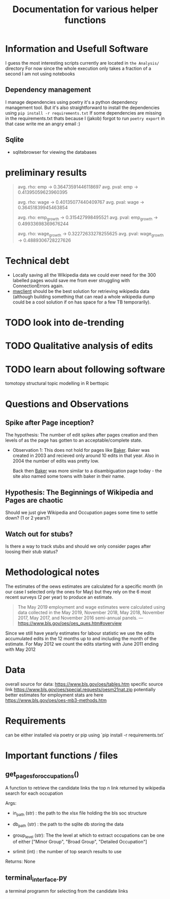 #+Title: Documentation for various helper functions
* Information and Usefull Software
I guess the most interesting scripts currently are located in =the Analysis/= directory
For now since the whole execution only takes a fraction of a second I am not using notebooks

** Dependency management
I manage dependencies using poetry it's a python dependency management tool. 
But it's also straightforward to install the dependencies using =pip install -r requirements.txt=
If some dependencies are missing in the requirements.txt thats because I (jakob) forgot to run =poetry export= in that case write me an angry email :)

** Sqlite
- sqlitebrowser
  for viewing the databases
 
* preliminary results


#+begin_quote
avg. rho: emp -> 0.36473591446118697
avg. pval: emp -> 0.41395059623960395


avg. rho: wage -> 0.40135077440409767
avg. pval: wage -> 0.36451839945463854

avg. rho: emp_growth -> 0.315427998495521
avg. pval: emp_growth -> 0.49933698369676244

avg. rho: wage_growth -> 0.32272633278255625
avg. pval: wage_growth -> 0.4889306728227626
#+end_quote

* Technical debt
- Locally saving all the Wikipedia data we could ever need for the 300 labelled pages would save me from ever struggling with ConnectionErrors again.
- [[https://mwclient.readthedocs.io/en/latest/user/page-ops.html][mwclient]] should be the best solution for retrieving wikipedia data (although building something that can read a whole wikipedia dump could be a cool solution if on has space for a few TB temporarily).


* TODO look into de-trending
* TODO Qualitative analysis of edits
* TODO learn about following software
tomotopy
structural topic modelling in R
berttopic

* Questions and Observations
** Spike after Page inception?
The hypothesis:
The number of edit spikes after pages creation and then levels of as the page has gotten to an acceptable/complete state.

- Observation 1:
  This does not hold for pages like [[https://en.wikipedia.org/wiki/Baker][Baker]]. Baker was created in 2003 and recieved only around 10 edits in that year. Also in 2004 the number of edits was pretty low.

  Back then [[https://en.wikipedia.org/wiki/Baker][Baker]] was more similar to a disambiguation page today - the site also named some towns with baker in their name.
  
** Hypothesis: The Beginnings of Wikipedia and Pages are chaotic
Should we just give Wikipedia and Occupation pages some time to settle down? (1 or 2 years?)

** Watch out for stubs?
Is there a way to track stubs and should we only consider pages after loosing their stub status?

* Methodological notes
The estimates of the oews estimates are calculated for a specific month (in our case I selected only the ones for May) but they rely on the 6 most recent surveys (2 per year) to produce an estimate.

#+begin_quote
The May 2019 employment and wage estimates were calculated using data collected in the May 2019, November 2018, May 2018, November 2017, May 2017, and November 2016 semi-annual panels. 
--- https://www.bls.gov/oes/oes_ques.htm#overview
#+end_quote

Since we still have yearly estimates for labour statistic we use the edits accumulated edits in the 12 months up to and including the month of the estimate.
For May 2012 we count the edits starting with June 2011 ending with May 2012
* Data 
overall source for data:
https://www.bls.gov/oes/tables.htm
specific source link https://www.bls.gov/oes/special.requests/oesm21nat.zip
potentially better estimates for employment stats are here https://www.bls.gov/oes/oes-mb3-methods.htm
* Requirements
can be either installed via poetry or pip using `pip install -r requirements.txt`

* Important functions / files

** get_pages_for_occupations()
A function to retrieve the candidate links the top n link returned by wikipedia search for each occupation


Args:
 - in_path (str) : the path to the xlsx file holding the bls soc structure

 - db_path (str) : the path to the sqlite db storing the data

 - group_level (str): The the level at which to extract occupations can be one of either ["Minor  Group", "Broad Group", "Detailed Occupation"]

 - srlimit (int) : the number of top search results to use


Returns:
  None

 
** terminal_interface.py

a terminal programm for selecting from the candidate links

